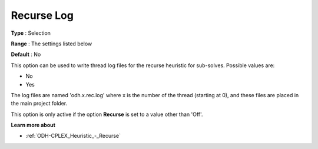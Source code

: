 .. _ODH-CPLEX_Logging_-_Recurse_Log:


Recurse Log
===========



**Type** :	Selection	

**Range** :	The settings listed below	

**Default** :	No	



This option can be used to write thread log files for the recurse heuristic for sub-solves. Possible values are:



*	No
*	Yes




The log files are named 'odh.x.rec.log' where x is the number of the thread (starting at 0), and these files are placed in the main project folder.





This option is only active if the option **Recurse**  is set to a value other than 'Off'.





**Learn more about** 

*	:ref:`ODH-CPLEX_Heuristic_-_Recurse`  
